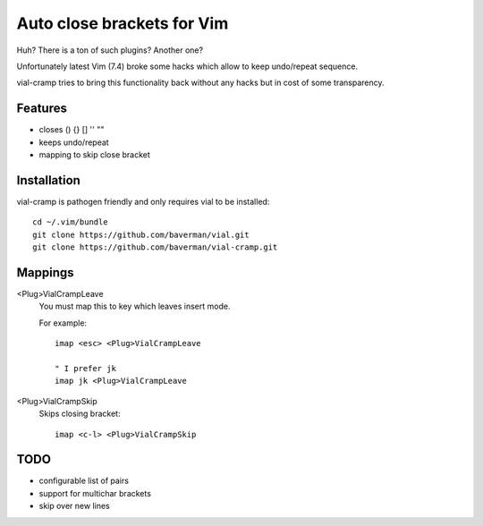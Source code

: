 Auto close brackets for Vim
===========================

Huh? There is a ton of such plugins? Another one?

Unfortunately latest Vim (7.4) broke some hacks which allow to keep
undo/repeat sequence.

vial-cramp tries to bring this functionality back without any hacks but
in cost of some transparency.


Features
--------

* closes () {} [] '' ""

* keeps undo/repeat

* mapping to skip close bracket


Installation
------------

vial-cramp is pathogen friendly and only requires vial to be installed::
    
    cd ~/.vim/bundle
    git clone https://github.com/baverman/vial.git
    git clone https://github.com/baverman/vial-cramp.git


Mappings
--------

<Plug>VialCrampLeave
    You must map this to key which leaves insert mode.

    For example::

        imap <esc> <Plug>VialCrampLeave

        " I prefer jk
        imap jk <Plug>VialCrampLeave

<Plug>VialCrampSkip
    Skips closing bracket::

        imap <c-l> <Plug>VialCrampSkip


TODO
----

* configurable list of pairs

* support for multichar brackets

* skip over new lines
